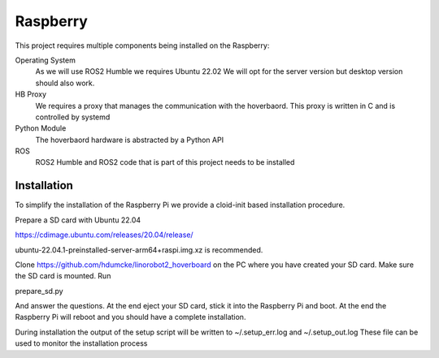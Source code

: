 Raspberry 
=========

This project requires multiple components being installed on the Raspberry:

Operating System
  As we will use ROS2 Humble we requires Ubuntu 22.02 We will opt for the server version but desktop version should also work.
  
HB Proxy
  We requires a proxy that manages the communication with the hoverbaord. This proxy is written in C and is controlled by systemd
  
Python Module
  The hoverbaord hardware is abstracted by a Python API
  
ROS
  ROS2 Humble and ROS2 code that is part of this project needs to be installed
  
Installation
------------

To simplify the installation of the Raspberry Pi we provide a cloid-init based installation procedure.

Prepare a SD card with Ubuntu 22.04

https://cdimage.ubuntu.com/releases/20.04/release/

ubuntu-22.04.1-preinstalled-server-arm64+raspi.img.xz is recommended.

Clone https://github.com/hdumcke/linorobot2_hoverboard on the PC where you have created your SD card. Make sure the SD card is mounted. Run

prepare_sd.py

And answer the questions. At the end eject your SD card, stick it into the Raspberry Pi and boot. At the end the Raspberry Pi will reboot and you should have a complete installation.

During installation the output of the setup script will be written to ~/.setup_err.log and ~/.setup_out.log These file can be used to monitor the installation process 

